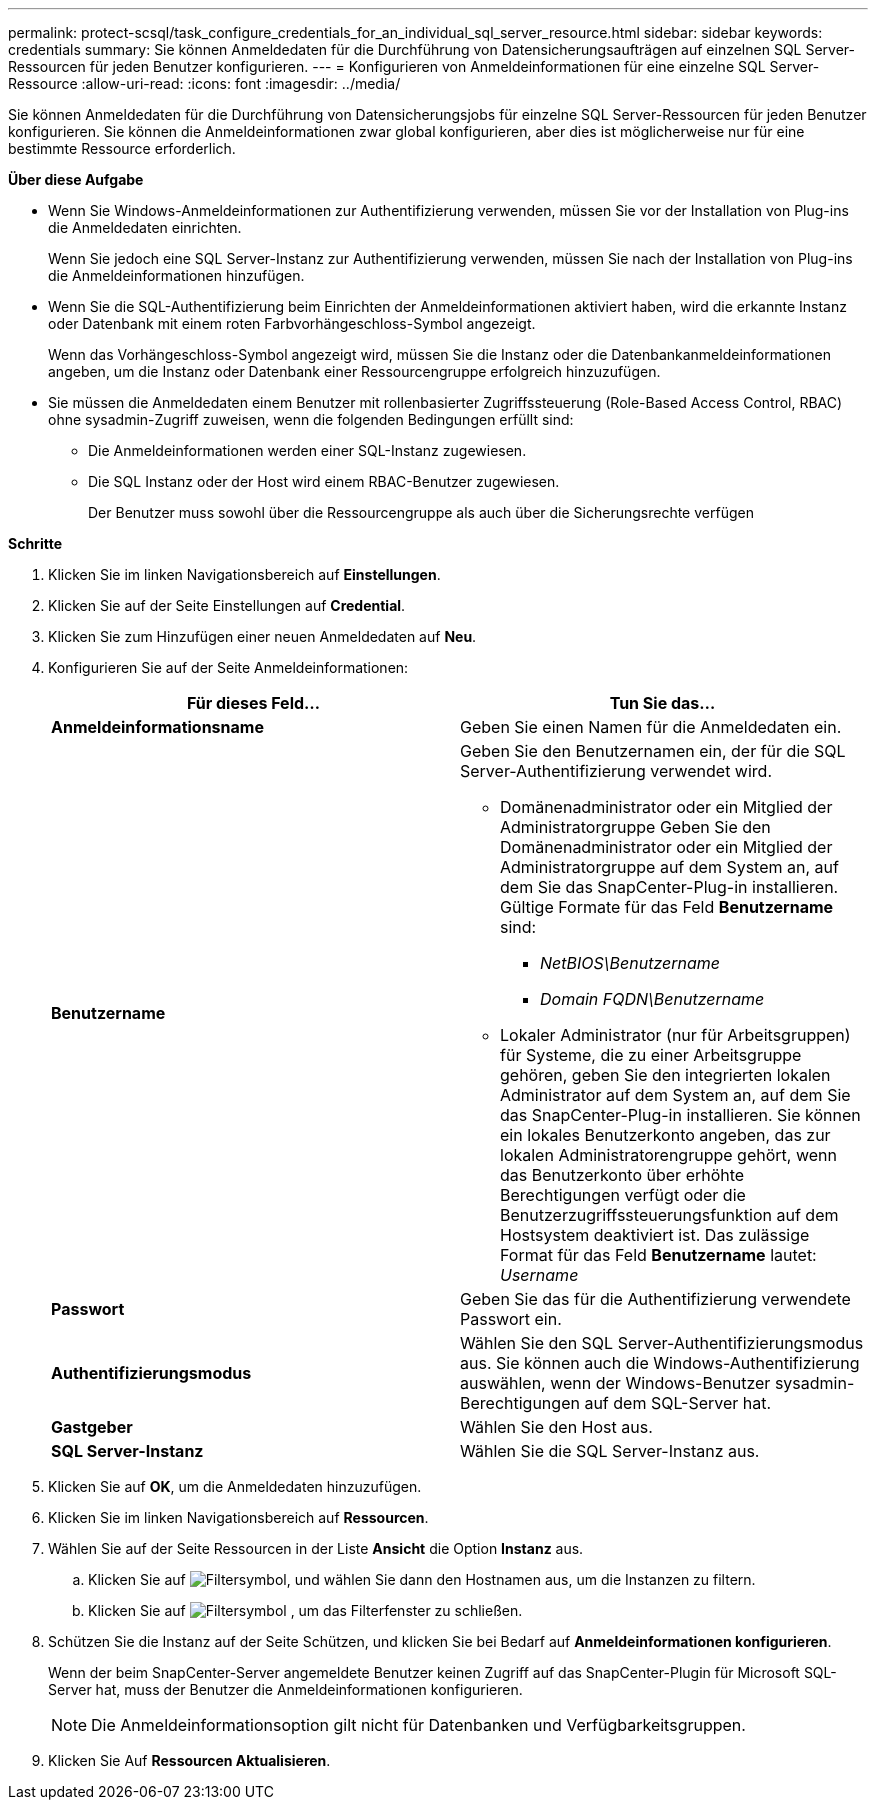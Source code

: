---
permalink: protect-scsql/task_configure_credentials_for_an_individual_sql_server_resource.html 
sidebar: sidebar 
keywords: credentials 
summary: Sie können Anmeldedaten für die Durchführung von Datensicherungsaufträgen auf einzelnen SQL Server-Ressourcen für jeden Benutzer konfigurieren. 
---
= Konfigurieren von Anmeldeinformationen für eine einzelne SQL Server-Ressource
:allow-uri-read: 
:icons: font
:imagesdir: ../media/


[role="lead"]
Sie können Anmeldedaten für die Durchführung von Datensicherungsjobs für einzelne SQL Server-Ressourcen für jeden Benutzer konfigurieren. Sie können die Anmeldeinformationen zwar global konfigurieren, aber dies ist möglicherweise nur für eine bestimmte Ressource erforderlich.

*Über diese Aufgabe*

* Wenn Sie Windows-Anmeldeinformationen zur Authentifizierung verwenden, müssen Sie vor der Installation von Plug-ins die Anmeldedaten einrichten.
+
Wenn Sie jedoch eine SQL Server-Instanz zur Authentifizierung verwenden, müssen Sie nach der Installation von Plug-ins die Anmeldeinformationen hinzufügen.

* Wenn Sie die SQL-Authentifizierung beim Einrichten der Anmeldeinformationen aktiviert haben, wird die erkannte Instanz oder Datenbank mit einem roten Farbvorhängeschloss-Symbol angezeigt.
+
Wenn das Vorhängeschloss-Symbol angezeigt wird, müssen Sie die Instanz oder die Datenbankanmeldeinformationen angeben, um die Instanz oder Datenbank einer Ressourcengruppe erfolgreich hinzuzufügen.

* Sie müssen die Anmeldedaten einem Benutzer mit rollenbasierter Zugriffssteuerung (Role-Based Access Control, RBAC) ohne sysadmin-Zugriff zuweisen, wenn die folgenden Bedingungen erfüllt sind:
+
** Die Anmeldeinformationen werden einer SQL-Instanz zugewiesen.
** Die SQL Instanz oder der Host wird einem RBAC-Benutzer zugewiesen.
+
Der Benutzer muss sowohl über die Ressourcengruppe als auch über die Sicherungsrechte verfügen





*Schritte*

. Klicken Sie im linken Navigationsbereich auf *Einstellungen*.
. Klicken Sie auf der Seite Einstellungen auf *Credential*.
. Klicken Sie zum Hinzufügen einer neuen Anmeldedaten auf *Neu*.
. Konfigurieren Sie auf der Seite Anmeldeinformationen:
+
|===
| Für dieses Feld... | Tun Sie das... 


 a| 
*Anmeldeinformationsname*
 a| 
Geben Sie einen Namen für die Anmeldedaten ein.



 a| 
*Benutzername*
 a| 
Geben Sie den Benutzernamen ein, der für die SQL Server-Authentifizierung verwendet wird.

** Domänenadministrator oder ein Mitglied der Administratorgruppe Geben Sie den Domänenadministrator oder ein Mitglied der Administratorgruppe auf dem System an, auf dem Sie das SnapCenter-Plug-in installieren. Gültige Formate für das Feld *Benutzername* sind:
+
*** _NetBIOS\Benutzername_
*** _Domain FQDN\Benutzername_


** Lokaler Administrator (nur für Arbeitsgruppen) für Systeme, die zu einer Arbeitsgruppe gehören, geben Sie den integrierten lokalen Administrator auf dem System an, auf dem Sie das SnapCenter-Plug-in installieren. Sie können ein lokales Benutzerkonto angeben, das zur lokalen Administratorengruppe gehört, wenn das Benutzerkonto über erhöhte Berechtigungen verfügt oder die Benutzerzugriffssteuerungsfunktion auf dem Hostsystem deaktiviert ist. Das zulässige Format für das Feld *Benutzername* lautet: _Username_




 a| 
*Passwort*
 a| 
Geben Sie das für die Authentifizierung verwendete Passwort ein.



 a| 
*Authentifizierungsmodus*
 a| 
Wählen Sie den SQL Server-Authentifizierungsmodus aus. Sie können auch die Windows-Authentifizierung auswählen, wenn der Windows-Benutzer sysadmin-Berechtigungen auf dem SQL-Server hat.



 a| 
*Gastgeber*
 a| 
Wählen Sie den Host aus.



 a| 
*SQL Server-Instanz*
 a| 
Wählen Sie die SQL Server-Instanz aus.

|===
. Klicken Sie auf *OK*, um die Anmeldedaten hinzuzufügen.
. Klicken Sie im linken Navigationsbereich auf *Ressourcen*.
. Wählen Sie auf der Seite Ressourcen in der Liste *Ansicht* die Option *Instanz* aus.
+
.. Klicken Sie auf image:../media/filter_icon.gif["Filtersymbol"], und wählen Sie dann den Hostnamen aus, um die Instanzen zu filtern.
.. Klicken Sie auf image:../media/filter_icon.gif["Filtersymbol"] , um das Filterfenster zu schließen.


. Schützen Sie die Instanz auf der Seite Schützen, und klicken Sie bei Bedarf auf *Anmeldeinformationen konfigurieren*.
+
Wenn der beim SnapCenter-Server angemeldete Benutzer keinen Zugriff auf das SnapCenter-Plugin für Microsoft SQL-Server hat, muss der Benutzer die Anmeldeinformationen konfigurieren.

+

NOTE: Die Anmeldeinformationsoption gilt nicht für Datenbanken und Verfügbarkeitsgruppen.

. Klicken Sie Auf *Ressourcen Aktualisieren*.

